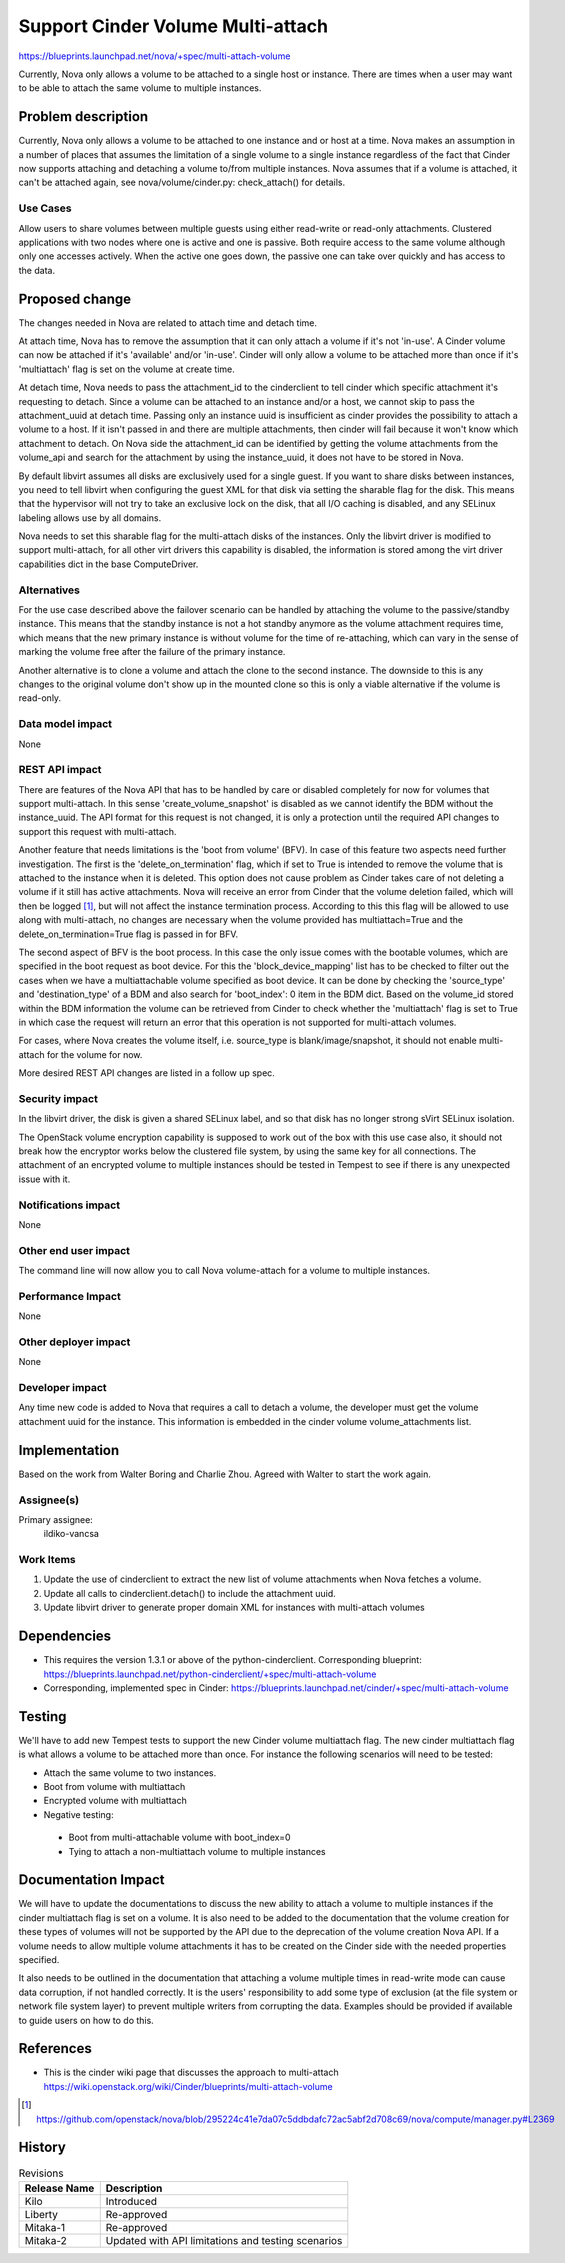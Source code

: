 ..
 This work is licensed under a Creative Commons Attribution 3.0 Unported
 License.

 http://creativecommons.org/licenses/by/3.0/legalcode

==================================
Support Cinder Volume Multi-attach
==================================

https://blueprints.launchpad.net/nova/+spec/multi-attach-volume

Currently, Nova only allows a volume to be attached to a single
host or instance.  There are times when a user may want to be able
to attach the same volume to multiple instances.

Problem description
===================

Currently, Nova only allows a volume to be attached to one instance
and or host at a time. Nova makes an assumption in a number of places
that assumes the limitation of a single volume to a single instance
regardless of the fact that Cinder now supports attaching and detaching
a volume to/from multiple instances. Nova assumes that if a volume is
attached, it can't be attached again, see nova/volume/cinder.py:
check_attach() for details.

Use Cases
---------

Allow users to share volumes between multiple guests using either
read-write or read-only attachments. Clustered applications
with two nodes where one is active and one is passive. Both
require access to the same volume although only one accesses
actively. When the active one goes down, the passive one can take
over quickly and has access to the data.



Proposed change
===============

The changes needed in Nova are related to attach time and detach time.

At attach time, Nova has to remove the assumption that it can only attach
a volume if it's not 'in-use'. A Cinder volume can now be attached if it's
'available' and/or 'in-use'. Cinder will only allow a volume to be attached
more than once if it's 'multiattach' flag is set on the volume at create time.

At detach time, Nova needs to pass the attachment_id to the cinderclient
to tell cinder which specific attachment it's requesting to detach. Since
a volume can be attached to an instance and/or a host, we cannot skip to
pass the attachment_uuid at detach time.  Passing only an instance uuid
is insufficient as cinder provides the possibility to attach a volume to
a host. If it isn't passed in and there are multiple attachments, then
cinder will fail because it won't know which attachment to detach. On
Nova side the attachment_id can be identified by getting the volume
attachments from the volume_api and search for the attachment by using the
instance_uuid, it does not have to be stored in Nova.

By default libvirt assumes all disks are exclusively used for a single guest.
If you want to share disks between instances, you need to tell libvirt
when configuring the guest XML for that disk via setting the sharable flag
for the disk. This means that the hypervisor will not try to take an exclusive
lock on the disk, that all I/O caching is disabled, and any SELinux labeling
allows use by all domains.

Nova needs to set this sharable flag for the multi-attach disks of the
instances. Only the libvirt driver is modified to support multi-attach, for
all other virt drivers this capability is disabled, the information is stored
among the virt driver capabilities dict in the base ComputeDriver.


Alternatives
------------

For the use case described above the failover scenario can be handled by
attaching the volume to the passive/standby instance. This means that the
standby instance is not a hot standby anymore as the volume attachment
requires time, which means that the new primary instance is without volume
for the time of re-attaching, which can vary in the sense of marking the
volume free after the failure of the primary instance.

Another alternative is to clone a volume and attach the clone to the second
instance. The downside to this is any changes to the original volume don't
show up in the mounted clone so this is only a viable alternative if the
volume is read-only.

Data model impact
-----------------

None

REST API impact
---------------

There are features of the Nova API that has to be handled by care or disabled
completely for now for volumes that support multi-attach. In this sense
'create_volume_snapshot' is disabled as we cannot identify the BDM without
the instance_uuid. The API format for this request is not changed, it is only
a protection until the required API changes to support this request with
multi-attach.

Another feature that needs limitations is the 'boot from volume' (BFV). In case
of this feature two aspects need further investigation. The first is the
'delete_on_termination' flag, which if set to True is intended to remove the
volume that is attached to the instance when it is deleted. This option does
not cause problem as Cinder takes care of not deleting a volume if it still
has active attachments. Nova will receive an error from Cinder that the volume
deletion failed, which will then be logged [#]_, but will not affect the
instance termination process. According to this this flag will be allowed to
use along with multi-attach, no changes are necessary when the volume provided
has multiattach=True and the delete_on_termination=True flag is passed in for
BFV.

The second aspect of BFV is the boot process. In this case the only issue
comes with the bootable volumes, which are specified in the boot request as
boot device. For this the 'block_device_mapping' list has to be checked to
filter out the cases when we have a multiattachable volume specified as boot
device. It can be done by checking the 'source_type' and 'destination_type'
of a BDM and also search for 'boot_index': 0 item in the BDM dict. Based on
the volume_id stored within the BDM information the volume can be retrieved
from Cinder to check whether the 'multiattach' flag is set to True in which
case the request will return an error that this operation is not supported
for multi-attach volumes.

For cases, where Nova creates the volume itself, i.e. source_type is
blank/image/snapshot, it should not enable multi-attach for the volume for now.

More desired REST API changes are listed in a follow up spec.


Security impact
---------------

In the libvirt driver, the disk is given a shared SELinux label,
and so that disk has no longer strong sVirt SELinux isolation.

The OpenStack volume encryption capability is supposed to work out of the
box with this use case also, it should not break how the encryptor works
below the clustered file system, by using the same key for all connections.
The attachment of an encrypted volume to multiple instances should be
tested in Tempest to see if there is any unexpected issue with it.

Notifications impact
--------------------

None

Other end user impact
---------------------

The command line will now allow you to call Nova volume-attach for a volume
to multiple instances.

Performance Impact
------------------

None

Other deployer impact
---------------------

None

Developer impact
----------------

Any time new code is added to Nova that requires a call to detach
a volume, the developer must get the volume attachment uuid for
the instance. This information is embedded in the cinder volume
volume_attachments list.


Implementation
==============

Based on the work from Walter Boring and Charlie Zhou.
Agreed with Walter to start the work again.

Assignee(s)
-----------

Primary assignee:
    ildiko-vancsa


Work Items
----------

1. Update the use of cinderclient to extract the new list of volume
   attachments when Nova fetches a volume.
2. Update all calls to cinderclient.detach() to include the attachment uuid.
3. Update libvirt driver to generate proper domain XML for instances with
   multi-attach volumes

Dependencies
============

* This requires the version 1.3.1 or above of the python-cinderclient.
  Corresponding blueprint:
  https://blueprints.launchpad.net/python-cinderclient/+spec/multi-attach-volume

* Corresponding, implemented spec in Cinder:
  https://blueprints.launchpad.net/cinder/+spec/multi-attach-volume


Testing
=======

We'll have to add new Tempest tests to support the new Cinder volume
multiattach flag. The new cinder multiattach flag is what allows a volume to be
attached more than once. For instance the following scenarios will need to be
tested:

* Attach the same volume to two instances.
* Boot from volume with multiattach
* Encrypted volume with multiattach
* Negative testing:

 * Boot from multi-attachable volume with boot_index=0
 * Tying to attach a non-multiattach volume to multiple instances


Documentation Impact
====================

We will have to update the documentations to discuss the new ability to
attach a volume to multiple instances if the cinder multiattach flag is set
on a volume. It is also need to be added to the documentation that the volume
creation for these types of volumes will not be supported by the API due to
the deprecation of the volume creation Nova API. If a volume needs to allow
multiple volume attachments it has to be created on the Cinder side with
the needed properties specified.

It also needs to be outlined in the documentation that attaching a volume
multiple times in read-write mode can cause data corruption, if not handled
correctly. It is the users' responsibility to add some type of exclusion
(at the file system or network file system layer) to prevent multiple writers
from corrupting the data. Examples should be provided if available to guide
users on how to do this.


References
==========

* This is the cinder wiki page that discusses the approach to multi-attach
  https://wiki.openstack.org/wiki/Cinder/blueprints/multi-attach-volume

.. [#] https://github.com/openstack/nova/blob/295224c41e7da07c5ddbdafc72ac5abf2d708c69/nova/compute/manager.py#L2369

History
=======

.. list-table:: Revisions
   :header-rows: 1

   * - Release Name
     - Description
   * - Kilo
     - Introduced
   * - Liberty
     - Re-approved
   * - Mitaka-1
     - Re-approved
   * - Mitaka-2
     - Updated with API limitations and testing scenarios
